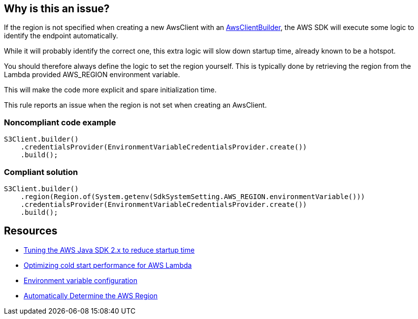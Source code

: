 == Why is this an issue?

If the region is not specified when creating a new AwsClient with an https://sdk.amazonaws.com/java/api/latest/software/amazon/awssdk/awscore/client/builder/AwsClientBuilder.html[AwsClientBuilder], the AWS SDK will execute some logic to identify the endpoint automatically. 

While it will probably identify the correct one, this extra logic will slow down startup time, already known to be a hotspot.

You should therefore always define the logic to set the region yourself. This is typically done by retrieving the region from the Lambda provided AWS_REGION environment variable.

This will make the code more explicit and spare initialization time.


This rule reports an issue when the region is not set when creating an AwsClient.


=== Noncompliant code example

[source,java]
----
S3Client.builder()
    .credentialsProvider(EnvironmentVariableCredentialsProvider.create())
    .build();
----


=== Compliant solution

[source,java]
----
S3Client.builder()
    .region(Region.of(System.getenv(SdkSystemSetting.AWS_REGION.environmentVariable()))
    .credentialsProvider(EnvironmentVariableCredentialsProvider.create())
    .build();
----


== Resources

* https://aws.amazon.com/fr/blogs/developer/tuning-the-aws-java-sdk-2-x-to-reduce-startup-time/[Tuning the AWS Java SDK 2.x to reduce startup time]
* https://docs.aws.amazon.com/sdk-for-java/latest/developer-guide/lambda-optimize-starttime.html[Optimizing cold start performance for AWS Lambda]
* https://docs.aws.amazon.com/lambda/latest/dg/configuration-envvars.html[Environment variable configuration]
* https://docs.aws.amazon.com/sdk-for-java/v1/developer-guide/java-dg-region-selection.html#automatically-determine-the-aws-region-from-the-environment[Automatically Determine the AWS Region]


ifdef::env-github,rspecator-view[]

'''
== Implementation Specification
(visible only on this page)

=== Message

Set the region explicitly on this builder.


=== Highlighting

AwsClient builder.


'''
== Comments And Links
(visible only on this page)

=== is related to: S6242

endif::env-github,rspecator-view[]
